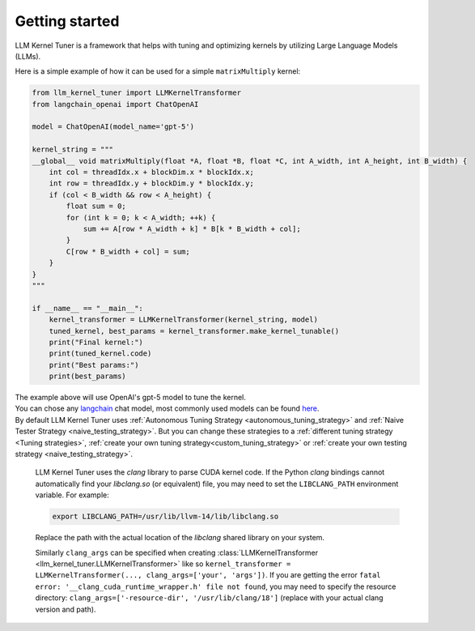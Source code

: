 Getting started
===============

LLM Kernel Tuner is a framework that helps with tuning and optimizing kernels by utilizing Large Language Models (LLMs).

Here is a simple example of how it can be used for a simple ``matrixMultiply`` kernel:

.. code-block:: python

    from llm_kernel_tuner import LLMKernelTransformer
    from langchain_openai import ChatOpenAI

    model = ChatOpenAI(model_name='gpt-5')

    kernel_string = """
    __global__ void matrixMultiply(float *A, float *B, float *C, int A_width, int A_height, int B_width) {
        int col = threadIdx.x + blockDim.x * blockIdx.x;
        int row = threadIdx.y + blockDim.y * blockIdx.y;
        if (col < B_width && row < A_height) {
            float sum = 0;
            for (int k = 0; k < A_width; ++k) {
                sum += A[row * A_width + k] * B[k * B_width + col];
            }
            C[row * B_width + col] = sum;
        }
    }
    """

    if __name__ == "__main__":
        kernel_transformer = LLMKernelTransformer(kernel_string, model)
        tuned_kernel, best_params = kernel_transformer.make_kernel_tunable()
        print("Final kernel:")
        print(tuned_kernel.code)
        print("Best params:")
        print(best_params)


| The example above will use OpenAI's gpt-5 model to tune the kernel.
| You can chose any `langchain <https://python.langchain.com/docs/introduction/>`_ chat model, most commonly used models can be found `here <https://python.langchain.com/docs/integrations/chat/>`_.
| By default LLM Kernel Tuner uses :ref:`Autonomous Tuning Strategy <autonomous_tuning_strategy>` and :ref:`Naive Tester Strategy <naive_testing_strategy>`. But you can change these strategies to a :ref:`different tuning strategy <Tuning strategies>`, :ref:`create your own tuning strategy<custom_tuning_strategy>` or :ref:`create your own testing strategy <naive_testing_strategy>`.

   LLM Kernel Tuner uses the `clang` library to parse CUDA kernel code. If the Python `clang` bindings cannot automatically find your `libclang.so` (or equivalent) file, you may need to set the ``LIBCLANG_PATH`` environment variable. For example:

   .. code-block:: bash

      export LIBCLANG_PATH=/usr/lib/llvm-14/lib/libclang.so

   Replace the path with the actual location of the `libclang` shared library on your system.

   Similarly ``clang_args`` can be specified when creating :class:`LLMKernelTransformer <llm_kernel_tuner.LLMKernelTransformer>` like so ``kernel_transformer = LLMKernelTransformer(..., clang_args=['your', 'args'])``. If you are getting the error ``fatal error: '__clang_cuda_runtime_wrapper.h' file not found``, you may need to specify the resource directory: ``clang_args=['-resource-dir', '/usr/lib/clang/18']`` (replace with your actual clang version and path).
